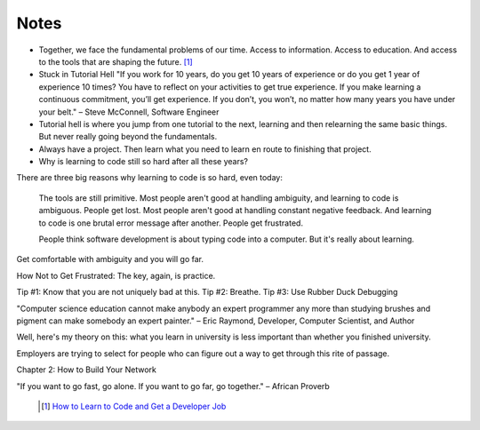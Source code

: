 Notes
=====

* Together, we face the fundamental problems of our time. Access to information. Access to education. And access to the
  tools that are shaping the future. [#]_

* Stuck in Tutorial Hell
  "If you work for 10 years, do you get 10 years of experience or do you get 1 year of experience 10 times? You have to reflect on your activities to get true experience. If you make learning a continuous commitment, you’ll get experience. If you don’t, you won’t, no matter how many years you have under your belt." – Steve McConnell, Software Engineer

* Tutorial hell is where you jump from one tutorial to the next, learning and then relearning the same basic things. But never really going beyond the fundamentals.

* Always have a project. Then learn what you need to learn en route to finishing that project.

* Why is learning to code still so hard after all these years?

There are three big reasons why learning to code is so hard, even today:

    The tools are still primitive.
    Most people aren't good at handling ambiguity, and learning to code is ambiguous. People get lost.
    Most people aren't good at handling constant negative feedback. And learning to code is one brutal error message after another. People get frustrated.

    People think software development is about typing code into a computer. But it's really about learning.

Get comfortable with ambiguity and you will go far.

How Not to Get Frustrated:
The key, again, is practice.

Tip #1: Know that you are not uniquely bad at this.
Tip #2: Breathe.
Tip #3: Use Rubber Duck Debugging

"Computer science education cannot make anybody an expert programmer any more than studying brushes and pigment can make somebody an expert painter." – Eric Raymond, Developer, Computer Scientist, and Author

Well, here's my theory on this: what you learn in university is less important than whether you finished university.

Employers are trying to select for people who can figure out a way to get through this rite of passage.

Chapter 2: How to Build Your Network

"If you want to go fast, go alone. If you want to go far, go together." – African Proverb


   .. [#] `How to Learn to Code and Get a Developer Job <https://www.freecodecamp.org/news/learn-to-code-book/>`_
